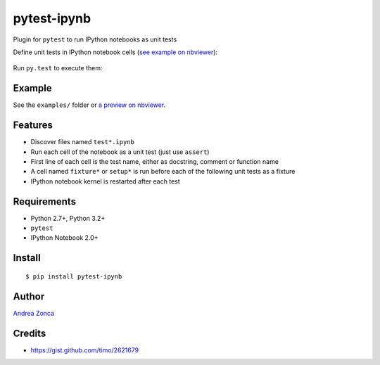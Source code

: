 pytest-ipynb
============

Plugin for ``pytest`` to run IPython notebooks as unit tests

Define unit tests in IPython notebook cells (`see example on
nbviewer <http://nbviewer.ipython.org/github/zonca/pytest-ipynb/blob/master/examples/test_series_plots.ipynb>`_):

.. figure:: https://github.com/zonca/pytest-ipynb/raw/master/img/pytest-ipynb_notebook.png
   :alt: Example notebook

Run ``py.test`` to execute them:

.. figure:: https://github.com/zonca/pytest-ipynb/raw/master/img/pytest-ipynb_output.png
   :alt: Example output

Example
-------

See the ``examples/`` folder or `a preview on
nbviewer <http://nbviewer.ipython.org/github/zonca/pytest-ipynb/blob/master/examples/test_series_plots.ipynb>`_.

Features
--------

-  Discover files named ``test*.ipynb``
-  Run each cell of the notebook as a unit test (just use ``assert``)
-  First line of each cell is the test name, either as docstring,
   comment or function name
-  A cell named ``fixture*`` or ``setup*`` is run before each of the
   following unit tests as a fixture
-  IPython notebook kernel is restarted after each test

Requirements
------------

-  Python 2.7+, Python 3.2+
-  ``pytest``
-  IPython Notebook 2.0+

Install
-------

::

    $ pip install pytest-ipynb

Author
------

`Andrea Zonca <http://github.com/zonca>`__

Credits
-------

-  `<https://gist.github.com/timo/2621679>`__
